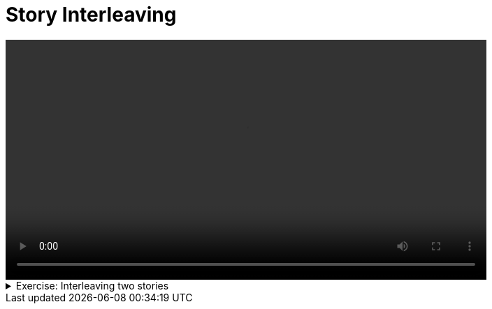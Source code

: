 # Story Interleaving 

[.text-center]
video::interleaving.mp4[width="80%"]

.Exercise: Interleaving two stories 
[%collapsible]
====
Open your terminal and navigate to a directory where you have write permissions. Execute the following command and respond to the prompts:
[source,console]
----
$ provengo create story-interleaving     
----

This will generate a directory named `story-interleaving`, which contains a `hello_world.js` file located in the `spec/js` subdirectory. Clear the existing content of this file (you can also rename it) and replace it with your content such that executing the command:

[source,console] 
---- 
$ provengo analyze --style full -f pdf story-interleaving
----
 
generates the file `story-interleaving/products/run-source/testSpace.pdf` that look similar to: 

[.text-center] 
image::story-interleaving.svg[Expected Test Space, width=60%, link=self]   

If you get a different result, try to figure out what went wrong. If you get stuck, you can find the solution in the `story-interleaving/solution` directory.
====

